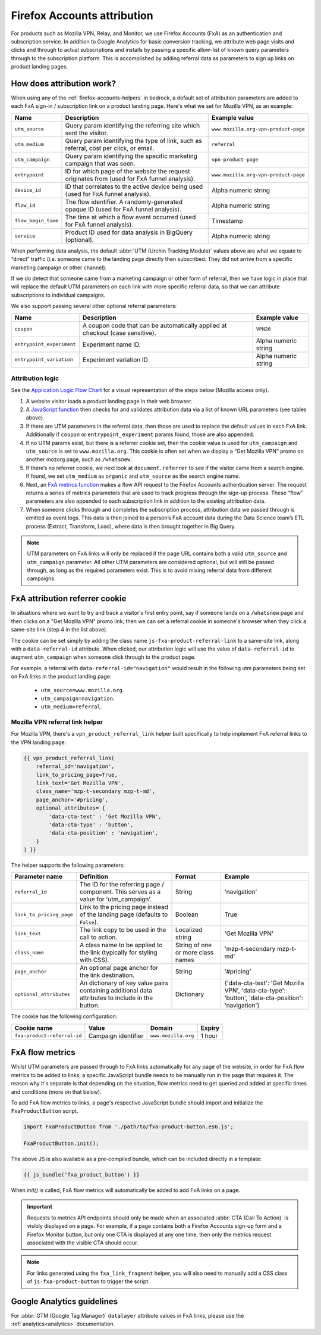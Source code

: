 .. This Source Code Form is subject to the terms of the Mozilla Public
.. License, v. 2.0. If a copy of the MPL was not distributed with this
.. file, You can obtain one at https://mozilla.org/MPL/2.0/.

.. _firefox-accounts-attribution:

============================
Firefox Accounts attribution
============================

For products such as Mozilla VPN, Relay, and Monitor, we use Firefox
Accounts (FxA) as an authentication and subscription service. In
addition to Google Analytics for basic conversion tracking, we
attribute web page visits and clicks and through to actual
subscriptions and installs by passing a specific allow-list of known
query parameters through to the subscription platform. This is
accomplished by adding referral data as parameters to sign up links
on product landing pages.

How does attribution work?
--------------------------

When using any of the :ref:`firefox-accounts-helpers` in bedrock, a
default set of attribution parameters are added to each FxA sign-in
/ subscription link on a product landing page. Here's what we set
for Mozilla VPN, as an example:

+---------------------+----------------------------------------------------------------------------------------------+--------------------------------------+
| Name                | Description                                                                                  | Example value                        |
+=====================+==============================================================================================+======================================+
| ``utm_source``      | Query param identifying the referring site which sent the visitor.                           | ``www.mozilla.org-vpn-product-page`` |
+---------------------+----------------------------------------------------------------------------------------------+--------------------------------------+
| ``utm_medium``      | Query param identifying the type of link, such as referral, cost per click, or email.        | ``referral``                         |
+---------------------+----------------------------------------------------------------------------------------------+--------------------------------------+
| ``utm_campaign``    | Query param identifying the specific marketing campaign that was seen.                       | ``vpn-product-page``                 |
+---------------------+----------------------------------------------------------------------------------------------+--------------------------------------+
| ``entrypoint``      | ID for which page of the website the request originates from (used for FxA funnel analysis). | ``www.mozilla.org-vpn-product-page`` |
+---------------------+----------------------------------------------------------------------------------------------+--------------------------------------+
| ``device_id``       | ID that correlates to the active device being used (used for FxA funnel analysis).           | Alpha numeric string                 |
+---------------------+----------------------------------------------------------------------------------------------+--------------------------------------+
| ``flow_id``         | The flow identifier. A randomly-generated opaque ID (used for FxA funnel analysis).          | Alpha numeric string                 |
+---------------------+----------------------------------------------------------------------------------------------+--------------------------------------+
| ``flow_begin_time`` | The time at which a flow event occurred (used for FxA funnel analysis).                      | Timestamp                            |
+---------------------+----------------------------------------------------------------------------------------------+--------------------------------------+
| ``service``         | Product ID used for data analysis in BigQuery (optional).                                    | Alpha numeric string                 |
+---------------------+----------------------------------------------------------------------------------------------+--------------------------------------+

When performing data analysis, the default
:abbr:`UTM (Urchin Tracking Module)` values above are
what we equate to “direct” traffic (i.e. someone came to the
landing page directly then subscribed. They did not arrive
from a specific marketing campaign or other channel).

If we do detect that someone came from a marketing campaign or
other form of referral, then we have logic in place that will
replace the default UTM parameters on each link with more
specific referral data, so that we can attribute subscriptions
to individual campaigns.

We also support passing several other optional referral
parameters:

+---------------------------+-------------------------------------------------------------------------------+----------------------+
| Name                      | Description                                                                   | Example value        |
+===========================+===============================================================================+======================+
| ``coupon``                | A coupon code that can be automatically applied at checkout (case sensitive). | ``VPN20``            |
+---------------------------+-------------------------------------------------------------------------------+----------------------+
| ``entrypoint_experiment`` | Experiment name ID.                                                           | Alpha numeric string |
+---------------------------+-------------------------------------------------------------------------------+----------------------+
| ``entrypoint_variation``  | Experiment variation ID                                                       | Alpha numeric string |
+---------------------------+-------------------------------------------------------------------------------+----------------------+

Attribution logic
~~~~~~~~~~~~~~~~~

See the `Application Logic Flow Chart`_ for a visual representation of
the steps below (Mozilla access only).

#. A website visitor loads a product landing page in their web browser.
#. A `JavaScript function`_ then checks for and validates attribution
   data via a list of known URL parameters (see tables above).
#. If there are UTM parameters in the referral data, then those are used
   to replace the default values in each FxA link. Additionally if ``coupon``
   or ``entrypoint_experiment`` params found, those are also appended.
#. If no UTM params exist, but there is a referrer cookie set, then the
   cookie value is used for ``utm_campaign`` and ``utm_source`` is set to
   ``www.mozilla.org``. This cookie is often set when we display a
   “Get Mozilla VPN” promo on another mozorg page, such as ``/whatsnew``.
#. If there’s no referrer cookie, we next look at ``document.referrer`` to
   see if the visitor came from a search engine. If found, we set
   ``utm_medium`` as ``organic`` and ``utm_source`` as the search engine
   name.
#. Next, an `FxA metrics function`_ makes a flow API request to the
   Firefox Accounts authentication server. The request returns a series
   of metrics parameters that are used to track progress through the
   sign-up process. These “flow” parameters are also appended to each
   subscription link in addition to the existing attribution data.
#. When someone clicks through and completes the subscription process,
   attribution data we passed through is emitted as event logs. This
   data is then joined to a person’s FxA account data during the Data
   Science team’s ETL process (Extract, Transform, Load), where data
   is then brought together in Big Query.

.. Note::

        UTM parameters on FxA links will only be replaced if the page
        URL contains both a valid ``utm_source`` and ``utm_campaign``
        parameter. All other UTM parameters are considered optional,
        but will still be passed through, as long as the required
        parameters exist. This is to avoid mixing referral data from
        different campaigns.

FxA attribution referrer cookie
-------------------------------

In situations where we want to try and track a visitor's first
entry point, say if someone lands on a ``/whatsnew`` page and then
clicks on a "Get Mozilla VPN" promo link, then we can set a referral
cookie in someone's browser when they click a same-site link (step 4
in the list above).

The cookie can be set simply by adding the class name
``js-fxa-product-referral-link`` to a same-site link, along with a
``data-referral-id`` attribute. When clicked, our attribution logic
will use the value of ``data-referral-id`` to augment ``utm_campaign``
when someone click through to the product page.

For example, a referral with ``data-referral-id="navigation"`` would
result in the following utm parameters being set on FxA links in the
product landing page:

  - ``utm_source=www.mozilla.org``.
  - ``utm_campaign=navigation``.
  - ``utm_medium=referral``.

Mozilla VPN referral link helper
~~~~~~~~~~~~~~~~~~~~~~~~~~~~~~~~

For Mozilla VPN, there's a ``vpn_product_referral_link`` helper built
specifically to help implement FxA referral links to the VPN
landing page:

.. code-block:: jinja

    {{ vpn_product_referral_link(
        referral_id='navigation',
        link_to_pricing_page=True,
        link_text='Get Mozilla VPN',
        class_name='mzp-t-secondary mzp-t-md',
        page_anchor='#pricing',
        optional_attributes= {
            'data-cta-text' : 'Get Mozilla VPN',
            'data-cta-type' : 'button',
            'data-cta-position' : 'navigation',
        }
    ) }}

The helper supports the following parameters:

+--------------------------+--------------------------------------------------------------------------------------------------+-----------------------------------+----------------------------------------------------------------------------------------------------+
| Parameter name           | Definition                                                                                       | Format                            | Example                                                                                            |
+==========================+==================================================================================================+===================================+====================================================================================================+
| ``referral_id``          | The ID for the referring page / component. This serves as a value for 'utm_campaign'.            | String                            | 'navigation'                                                                                       |
+--------------------------+--------------------------------------------------------------------------------------------------+-----------------------------------+----------------------------------------------------------------------------------------------------+
| ``link_to_pricing_page`` | Link to the pricing page instead of the landing page (defaults to ``False``).                    | Boolean                           | True                                                                                               |
+--------------------------+--------------------------------------------------------------------------------------------------+-----------------------------------+----------------------------------------------------------------------------------------------------+
| ``link_text``            | The link copy to be used in the call to action.                                                  | Localized string                  | 'Get Mozilla VPN'                                                                                  |
+--------------------------+--------------------------------------------------------------------------------------------------+-----------------------------------+----------------------------------------------------------------------------------------------------+
| ``class_name``           | A class name to be applied to the link (typically for styling with CSS).                         | String of one or more class names | 'mzp-t-secondary mzp-t-md'                                                                         |
+--------------------------+--------------------------------------------------------------------------------------------------+-----------------------------------+----------------------------------------------------------------------------------------------------+
| ``page_anchor``          | An optional page anchor for the link destination.                                                | String                            | '#pricing'                                                                                         |
+--------------------------+--------------------------------------------------------------------------------------------------+-----------------------------------+----------------------------------------------------------------------------------------------------+
| ``optional_attributes``  | An dictionary of key value pairs containing additional data attributes to include in the button. | Dictionary                        | {'data-cta-text': 'Get Mozilla VPN', 'data-cta-type': 'button', 'data-cta-position': 'navigation'} |
+--------------------------+--------------------------------------------------------------------------------------------------+-----------------------------------+----------------------------------------------------------------------------------------------------+

The cookie has the following configuration:

+-----------------------------+---------------------+---------------------+--------+
| Cookie name                 | Value               | Domain              | Expiry |
+=============================+=====================+=====================+========+
| ``fxa-product-referral-id`` | Campaign identifier | ``www.mozilla.org`` | 1 hour |
+-----------------------------+---------------------+---------------------+--------+

FxA flow metrics
----------------

Whilst UTM parameters are passed through to FxA links automatically
for any page of the website, in order for FxA flow metrics to be added
to links, a specific JavaScript bundle needs to be manually run in the
page that requires it. The reason why it's separate is that depending
on the situation, flow metrics need to get queried and added at specific
times and conditions (more on that below).

To add FxA flow metrics to links, a page's respective JavaScript bundle
should import and initialize the ``FxaProductButton`` script.

.. code-block:: javascript

    import FxaProductButton from './path/to/fxa-product-button.es6.js';

    FxaProductButton.init();

The above JS is also available as a pre-compiled bundle, which can
be included directly in a template:

.. code-block:: jinja

    {{ js_bundle('fxa_product_button') }}

When `init()` is called, FxA flow metrics will automatically be added
to add FxA links on a page.

.. Important::

    Requests to metrics API endpoints should only be made when an
    associated :abbr:`CTA (Call To Action)` is visibly displayed on
    a page. For example, if a page contains both a Firefox Accounts
    sign-up form and a Firefox Monitor button, but only one CTA is
    displayed at any one time, then only the metrics request associated
    with the visible CTA should occur.

.. Note::

    For links generated using the ``fxa_link_fragment`` helper, you
    will also need to manually add a CSS class of ``js-fxa-product-button``
    to trigger the script.

Google Analytics guidelines
---------------------------

For :abbr:`GTM (Google Tag Manager)` ``datalayer`` attribute values
in FxA links, please use the :ref:`analytics<analytics>` documentation.

.. _Application Logic Flow Chart: https://www.figma.com/file/etj3w6Sv2QLXIPH5rdTW4U/Firefox-Account-Referrals---Attribution-Flow?node-id=0%3A1&t=OGAxLbRzT99Op8op-1
.. _JavaScript function: https://github.com/mozilla/bedrock/blob/main/media/js/base/fxa-attribution.es6.js
.. _FxA metrics function: https://github.com/mozilla/bedrock/blob/main/media/js/base/fxa-product-button.es6.js

